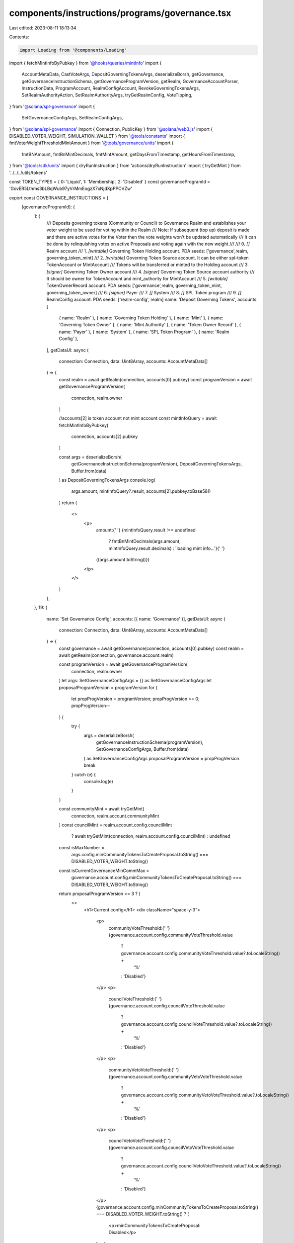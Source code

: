 components/instructions/programs/governance.tsx
===============================================

Last edited: 2023-08-11 18:13:34

Contents:

.. code-block:: tsx

    import Loading from '@components/Loading'
import { fetchMintInfoByPubkey } from '@hooks/queries/mintInfo'
import {
  AccountMetaData,
  CastVoteArgs,
  DepositGoverningTokensArgs,
  deserializeBorsh,
  getGovernance,
  getGovernanceInstructionSchema,
  getGovernanceProgramVersion,
  getRealm,
  GovernanceAccountParser,
  InstructionData,
  ProgramAccount,
  RealmConfigAccount,
  RevokeGoverningTokensArgs,
  SetRealmAuthorityAction,
  SetRealmAuthorityArgs,
  tryGetRealmConfig,
  VoteTipping,
} from '@solana/spl-governance'
import {
  SetGovernanceConfigArgs,
  SetRealmConfigArgs,
} from '@solana/spl-governance'
import { Connection, PublicKey } from '@solana/web3.js'
import { DISABLED_VOTER_WEIGHT, SIMULATION_WALLET } from '@tools/constants'
import { fmtVoterWeightThresholdMintAmount } from '@tools/governance/units'
import {
  fmtBNAmount,
  fmtBnMintDecimals,
  fmtMintAmount,
  getDaysFromTimestamp,
  getHoursFromTimestamp,
} from '@tools/sdk/units'
import { dryRunInstruction } from 'actions/dryRunInstruction'
import { tryGetMint } from '../../../utils/tokens'

const TOKEN_TYPES = { 0: 'Liquid', 1: 'Membership', 2: 'Disabled' }
const governanceProgramId = 'GovER5Lthms3bLBqWub97yVrMmEogzX7xNjdXpPPCVZw'

export const GOVERNANCE_INSTRUCTIONS = {
  [governanceProgramId]: {
    1: {
      /// Deposits governing tokens (Community or Council) to Governance Realm and establishes your voter weight to be used for voting within the Realm
      /// Note: If subsequent (top up) deposit is made and there are active votes for the Voter then the vote weights won't be updated automatically
      /// It can be done by relinquishing votes on active Proposals and voting again with the new weight
      ///
      ///  0. `[]` Realm account
      ///  1. `[writable]` Governing Token Holding account. PDA seeds: ['governance',realm, governing_token_mint]
      ///  2. `[writable]` Governing Token Source account. It can be either spl-token TokenAccount or MintAccount
      ///      Tokens will be transferred or minted to the Holding account
      ///  3. `[signer]` Governing Token Owner account
      ///  4. `[signer]` Governing Token Source account authority
      ///      It should be owner for TokenAccount and mint_authority for MintAccount
      ///  5. `[writable]` TokenOwnerRecord account. PDA seeds: ['governance',realm, governing_token_mint, governing_token_owner]
      ///  6. `[signer]` Payer
      ///  7. `[]` System
      ///  8. `[]` SPL Token program
      ///  9. `[]` RealmConfig account. PDA seeds: ['realm-config', realm]
      name: 'Deposit Governing Tokens',
      accounts: [
        { name: 'Realm' },
        { name: 'Governing Token Holding' },
        { name: 'Mint' },
        { name: 'Governing Token Owner' },
        { name: 'Mint Authority' },
        { name: 'Token Owner Record' },
        { name: 'Payer' },
        { name: 'System' },
        { name: 'SPL Token Program' },
        { name: 'Realm Config' },
      ],
      getDataUI: async (
        connection: Connection,
        data: Uint8Array,
        accounts: AccountMetaData[]
      ) => {
        const realm = await getRealm(connection, accounts[0].pubkey)
        const programVersion = await getGovernanceProgramVersion(
          connection,
          realm.owner
        )

        //accounts[2] is token account not mint account
        const mintInfoQuery = await fetchMintInfoByPubkey(
          connection,
          accounts[2].pubkey
        )

        const args = deserializeBorsh(
          getGovernanceInstructionSchema(programVersion),
          DepositGoverningTokensArgs,
          Buffer.from(data)
        ) as DepositGoverningTokensArgs
        console.log(
          args.amount,
          mintInfoQuery?.result,
          accounts[2].pubkey.toBase58()
        )
        return (
          <>
            <p>
              amount:{' '}
              {mintInfoQuery.result !== undefined
                ? fmtBnMintDecimals(args.amount, mintInfoQuery.result.decimals)
                : 'loading mint info...'}{' '}
              ({args.amount.toString()})
            </p>
          </>
        )
      },
    },
    19: {
      name: 'Set Governance Config',
      accounts: [{ name: 'Governance' }],
      getDataUI: async (
        connection: Connection,
        data: Uint8Array,
        accounts: AccountMetaData[]
      ) => {
        const governance = await getGovernance(connection, accounts[0].pubkey)
        const realm = await getRealm(connection, governance.account.realm)

        const programVersion = await getGovernanceProgramVersion(
          connection,
          realm.owner
        )
        let args: SetGovernanceConfigArgs = {} as SetGovernanceConfigArgs
        let proposalProgramVersion = programVersion
        for (
          let propProgVersion = programVersion;
          propProgVersion >= 0;
          propProgVersion--
        ) {
          try {
            args = deserializeBorsh(
              getGovernanceInstructionSchema(programVersion),
              SetGovernanceConfigArgs,
              Buffer.from(data)
            ) as SetGovernanceConfigArgs
            proposalProgramVersion = propProgVersion
            break
          } catch (e) {
            console.log(e)
          }
        }

        const communityMint = await tryGetMint(
          connection,
          realm.account.communityMint
        )
        const councilMint = realm.account.config.councilMint
          ? await tryGetMint(connection, realm.account.config.councilMint)
          : undefined
        const isMaxNumber =
          args.config.minCommunityTokensToCreateProposal.toString() ===
          DISABLED_VOTER_WEIGHT.toString()
        const isCurrentGovernanceMinCommMax =
          governance.account.config.minCommunityTokensToCreateProposal.toString() ===
          DISABLED_VOTER_WEIGHT.toString()

        return proposalProgramVersion >= 3 ? (
          <>
            <h1>Current config</h1>
            <div className="space-y-3">
              <p>
                communityVoteThreshold:{' '}
                {governance.account.config.communityVoteThreshold.value
                  ? governance.account.config.communityVoteThreshold.value?.toLocaleString() +
                    '%'
                  : 'Disabled'}
              </p>
              <p>
                councilVoteThreshold:{' '}
                {governance.account.config.councilVoteThreshold.value
                  ? governance.account.config.councilVoteThreshold.value?.toLocaleString() +
                    '%'
                  : 'Disabled'}
              </p>
              <p>
                communityVetoVoteThreshold:{' '}
                {governance.account.config.communityVetoVoteThreshold.value
                  ? governance.account.config.communityVetoVoteThreshold.value?.toLocaleString() +
                    '%'
                  : 'Disabled'}
              </p>
              <p>
                councilVetoVoteThreshold:{' '}
                {governance.account.config.councilVetoVoteThreshold.value
                  ? governance.account.config.councilVetoVoteThreshold.value?.toLocaleString() +
                    '%'
                  : 'Disabled'}
              </p>
              {governance.account.config.minCommunityTokensToCreateProposal.toString() ===
              DISABLED_VOTER_WEIGHT.toString() ? (
                <p>minCommunityTokensToCreateProposal: Disabled</p>
              ) : (
                <p>
                  minCommunityTokensToCreateProposal:{' '}
                  {fmtMintAmount(
                    communityMint?.account,
                    governance.account.config.minCommunityTokensToCreateProposal
                  )}{' '}
                  (
                  {governance.account.config.minCommunityTokensToCreateProposal.toString()}
                  )
                </p>
              )}
              {governance.account.config.minCouncilTokensToCreateProposal.toString() ===
              DISABLED_VOTER_WEIGHT.toString() ? (
                <p>minCouncilTokensToCreateProposal: Disabled</p>
              ) : (
                <p>
                  minCouncilTokensToCreateProposal:{' '}
                  {fmtMintAmount(
                    councilMint?.account,
                    governance.account.config.minCouncilTokensToCreateProposal
                  )}{' '}
                  (
                  {governance.account.config.minCouncilTokensToCreateProposal.toString()}
                  )
                </p>
              )}
              <p>
                {`minInstructionHoldUpTime:
          ${getDaysFromTimestamp(
            governance.account.config.minInstructionHoldUpTime
          )} day(s) | raw arg: ${
                  governance.account.config.minInstructionHoldUpTime
                } secs`}
              </p>
              <p>
                {`baseVotingTime:
          ${getDaysFromTimestamp(
            governance.account.config.baseVotingTime
          )} days(s) | raw arg: ${
                  governance.account.config.baseVotingTime
                } secs`}
              </p>
              <p>
                {`votingCoolOffTime:
          ${getHoursFromTimestamp(
            governance.account.config.votingCoolOffTime
          )} hour(s) | raw arg: ${
                  governance.account.config.votingCoolOffTime
                } secs`}
              </p>
              <p>
                {`depositExemptProposalCount:
          ${governance.account.config.depositExemptProposalCount}`}
              </p>
              <p>
                {`communityVoteTipping:
          ${VoteTipping[governance.account.config.communityVoteTipping]}`}
              </p>
              <p>
                {`councilVoteTipping:
          ${VoteTipping[governance.account.config.councilVoteTipping]}`}
              </p>
            </div>

            {/* --- --- --- --- --- --- --- --- --- --- --- --- --- --- --- --- --- --- --- --- --- --- --- --- --- --- --- --- --- --- --- --- */}

            <h1 className="mt-10">Proposed config</h1>
            <div className="space-y-3">
              <p>
                communityVoteThreshold:
                {args.config.communityVoteThreshold.value
                  ? args.config.communityVoteThreshold.value?.toLocaleString() +
                    '%'
                  : 'Disabled'}
              </p>
              <p>
                councilVoteThreshold:{' '}
                {args.config.councilVoteThreshold.value
                  ? args.config.councilVoteThreshold.value?.toLocaleString() +
                    '%'
                  : 'Disabled'}
              </p>
              <p>
                communityVetoVoteThreshold:{' '}
                {args.config.communityVetoVoteThreshold.value
                  ? args.config.communityVetoVoteThreshold.value?.toLocaleString() +
                    '%'
                  : 'Disabled'}
              </p>
              <p>
                councilVetoVoteThreshold:{' '}
                {args.config.councilVetoVoteThreshold.value
                  ? args.config.councilVetoVoteThreshold.value?.toLocaleString() +
                    '%'
                  : 'Disabled'}
              </p>
              {args.config.minCommunityTokensToCreateProposal.toString() ===
              DISABLED_VOTER_WEIGHT.toString() ? (
                <p>minCommunityTokensToCreateProposal: Disabled</p>
              ) : (
                <p>
                  minCommunityTokensToCreateProposal:{' '}
                  {fmtMintAmount(
                    communityMint?.account,
                    args.config.minCommunityTokensToCreateProposal
                  )}{' '}
                  ({args.config.minCommunityTokensToCreateProposal.toString()})
                </p>
              )}
              {args.config.minCouncilTokensToCreateProposal.toString() ===
              DISABLED_VOTER_WEIGHT.toString() ? (
                <p>minCouncilTokensToCreateProposal: Disabled</p>
              ) : (
                <p>
                  minCouncilTokensToCreateProposal:{' '}
                  {fmtMintAmount(
                    councilMint?.account,
                    args.config.minCouncilTokensToCreateProposal
                  )}{' '}
                  ({args.config.minCouncilTokensToCreateProposal.toString()})
                </p>
              )}
              <p>
                {`minInstructionHoldUpTime:
          ${getDaysFromTimestamp(
            args.config.minInstructionHoldUpTime
          )} day(s) | raw arg: ${args.config.minInstructionHoldUpTime} secs`}
              </p>
              <p>
                {`baseVotingTime:
          ${getDaysFromTimestamp(
            args.config.baseVotingTime
          )} days(s) | raw arg: ${args.config.baseVotingTime} secs`}
              </p>
              <p>
                {`votingCoolOffTime:
          ${getHoursFromTimestamp(
            args.config.votingCoolOffTime
          )} hour(s) | raw arg: ${args.config.votingCoolOffTime} secs`}
              </p>
              <p>
                {`depositExemptProposalCount:
          ${args.config.depositExemptProposalCount}`}
              </p>
              <p>
                {`communityVoteTipping:
          ${VoteTipping[args.config.communityVoteTipping]}`}
              </p>
              <p>
                {`councilVoteTipping:
          ${VoteTipping[args.config.councilVoteTipping]}`}
              </p>
            </div>
          </>
        ) : (
          <>
            <h1>Current config</h1>
            <div className="space-y-3">
              <p>
                {`voteThresholdPercentage:
              ${governance.account.config.communityVoteThreshold.value?.toLocaleString()}%`}
              </p>
              {isCurrentGovernanceMinCommMax ? (
                <div>minCommunityTokensToCreateProposal: Disabled</div>
              ) : (
                <div>
                  {`minCommunityTokensToCreateProposal:
              ${fmtMintAmount(
                communityMint?.account,
                governance.account.config.minCommunityTokensToCreateProposal
              )}`}{' '}
                  (
                  {governance.account.config.minCommunityTokensToCreateProposal.toNumber()}
                  )
                </div>
              )}
              <p>
                {`minCouncilTokensToCreateProposal:
              ${fmtMintAmount(
                councilMint?.account,
                governance.account.config.minCouncilTokensToCreateProposal
              )}`}
              </p>
              <p>
                {`minInstructionHoldUpTime:
              ${getDaysFromTimestamp(
                governance.account.config.minInstructionHoldUpTime
              )} day(s)`}
              </p>
              <p>
                {`baseVotingTime:
              ${getDaysFromTimestamp(
                governance.account.config.baseVotingTime
              )} days(s)`}
              </p>
              <p>
                {`voteTipping:
              ${VoteTipping[governance.account.config.communityVoteTipping]}`}
              </p>
            </div>
            <h1 className="mt-10">Proposed config</h1>
            <div className="space-y-3">
              <p>
                {`voteThresholdPercentage:
              ${args.config.communityVoteThreshold.value?.toLocaleString()}%`}
              </p>
              {isMaxNumber ? (
                <div>minCommunityTokensToCreateProposal: Disabled</div>
              ) : (
                <div>
                  {`minCommunityTokensToCreateProposal:
              ${fmtMintAmount(
                communityMint?.account,
                args.config.minCommunityTokensToCreateProposal
              )}`}{' '}
                  ({args.config.minCommunityTokensToCreateProposal.toNumber()})
                </div>
              )}
              <p>
                {`minCouncilTokensToCreateProposal:
              ${fmtMintAmount(
                councilMint?.account,
                args.config.minCouncilTokensToCreateProposal
              )}`}
              </p>
              <p>
                {`minInstructionHoldUpTime:
              ${getDaysFromTimestamp(
                args.config.minInstructionHoldUpTime
              )} day(s)`}
              </p>
              <p>
                {`baseVotingTime:
              ${getDaysFromTimestamp(args.config.baseVotingTime)} days(s)`}
              </p>
              <p>
                {`voteTipping:
              ${VoteTipping[args.config.communityVoteTipping]}`}
              </p>
            </div>
          </>
        )
      },
    },
    21: {
      name: 'Set Realm Authority',
      accounts: [
        { name: 'Realm' },
        { name: 'Realm Authority' },
        { name: 'New Realm Authority' },
      ],
      getDataUI: async (
        connection: Connection,
        data: Uint8Array,
        accounts: AccountMetaData[]
      ) => {
        const realm = await getRealm(connection, accounts[0].pubkey)
        const programVersion = await getGovernanceProgramVersion(
          connection,
          realm.owner
        )

        const args = deserializeBorsh(
          getGovernanceInstructionSchema(programVersion),
          SetRealmAuthorityArgs,
          Buffer.from(data)
        ) as SetRealmAuthorityArgs

        return (
          <>
            <p>
              {`action:
               ${SetRealmAuthorityAction[args.action!]}`}
            </p>
          </>
        )
      },
    },
    13: {
      name: 'Cast Vote',
      accounts: [],
      getDataUI: async (
        connection: Connection,
        data: Uint8Array,
        accounts: AccountMetaData[]
      ) => {
        const realm = await getRealm(connection, accounts[0].pubkey)
        const programVersion = await getGovernanceProgramVersion(
          connection,
          realm.owner
        )

        const args = deserializeBorsh(
          getGovernanceInstructionSchema(programVersion),
          CastVoteArgs,
          Buffer.from(data)
        ) as CastVoteArgs
        return (
          <>
            <div>{args.vote?.deny ? 'Cast No Vote' : 'Cast Yes Vote'}</div>
            <div className="pt-4">
              <a
                className="underline"
                target="_blank"
                rel="noreferrer"
                href={`https://app.realms.today/dao/${accounts[0].pubkey.toBase58()}/proposal/${accounts[2].pubkey.toBase58()}`}
              >
                Proposal link
              </a>
            </div>
          </>
        )
      },
    },
    22: {
      name: 'Set Realm Config',
      accounts: [{ name: 'Realm' }, { name: 'Realm Authority' }],
      getDataUI: async (
        connection: Connection,
        data: Uint8Array,
        accounts: AccountMetaData[]
      ) => {
        let isLoading = true
        const realm = await getRealm(connection, accounts[0].pubkey)
        // The wallet can be any existing account for the simulation
        // Note: when running a local validator ensure the account is copied from devnet: --clone ENmcpFCpxN1CqyUjuog9yyUVfdXBKF3LVCwLr7grJZpk -ud
        const walletPk = new PublicKey(SIMULATION_WALLET)
        const walletMoq: any = {
          publicKey: walletPk,
        }
        const instructionMoq = new InstructionData({
          programId: realm.owner,
          accounts: accounts,
          data: data,
        })
        const [
          programVersion,
          communityMint,
          currentRealmConfig,
          simulationResults,
        ] = await Promise.all([
          getGovernanceProgramVersion(connection, realm.owner),
          tryGetMint(connection, realm.account.communityMint),
          tryGetRealmConfig(connection, realm.owner, realm.pubkey),
          dryRunInstruction(connection, walletMoq, instructionMoq),
        ])
        let args: SetRealmConfigArgs = {} as SetRealmConfigArgs
        let proposalProgramVersion = programVersion
        for (
          let propProgVersion = programVersion;
          propProgVersion >= 0;
          propProgVersion--
        ) {
          try {
            args = deserializeBorsh(
              getGovernanceInstructionSchema(propProgVersion),
              SetRealmConfigArgs,
              Buffer.from(data)
            ) as SetRealmConfigArgs
            proposalProgramVersion = propProgVersion
            break
          } catch (e) {
            console.log(e)
          }
        }

        const possibleRealmConfigsAccounts = simulationResults.response.accounts?.filter(
          (x) => x?.owner === realm.owner.toBase58()
        )
        let parsedRealmConfig: null | ProgramAccount<RealmConfigAccount> = null
        if (possibleRealmConfigsAccounts) {
          for (const acc of possibleRealmConfigsAccounts) {
            try {
              const account = GovernanceAccountParser(RealmConfigAccount)(
                PublicKey.default,
                //moq for accountInfo
                {
                  data: Buffer.from(acc!.data[0], 'base64'),
                  owner: realm.owner,
                } as any
              )
              parsedRealmConfig = account as ProgramAccount<RealmConfigAccount>
              // eslint-disable-next-line no-empty
            } catch {}
          }
        }
        const proposedPluginPk = parsedRealmConfig?.account?.communityTokenConfig?.voterWeightAddin?.toBase58()
        const proposedMaxVoterWeightPk = parsedRealmConfig?.account?.communityTokenConfig?.maxVoterWeightAddin?.toBase58()
        isLoading = false

        return isLoading ? (
          <Loading></Loading>
        ) : proposalProgramVersion >= 3 ? (
          <>
            <p>
              {`minCommunityTokensToCreateGovernance:
              ${fmtVoterWeightThresholdMintAmount(
                communityMint?.account,
                args.configArgs.minCommunityTokensToCreateGovernance
              )}`}{' '}
              (
              {fmtBNAmount(
                args.configArgs.minCommunityTokensToCreateGovernance
              )}
              )
            </p>
            <p>
              {`useCouncilMint:
               ${args.configArgs.useCouncilMint}`}
            </p>
            <p>
              {`communityMintMaxVoteWeightSource:
               ${args.configArgs.communityMintMaxVoteWeightSource.fmtSupplyFractionPercentage()}% supply`}{' '}
              (
              {fmtBNAmount(
                args.configArgs.communityMintMaxVoteWeightSource.value
              )}
              )
            </p>
            <p>
              {`communityTokenConfigArgs.tokenType:
               ${
                 TOKEN_TYPES[args.configArgs.communityTokenConfigArgs.tokenType]
               }`}{' '}
              ({args.configArgs.communityTokenConfigArgs.tokenType})
            </p>
            <p>
              {`communityTokenConfigArgs.useVoterWeightAddin:
               ${
                 // note that the !! should do nothing, but the typing is inaccurate and the value is actually 0 or 1
                 !!args.configArgs.communityTokenConfigArgs.useVoterWeightAddin
               }`}
            </p>
            <p>
              {`communityTokenConfigArgs.useMaxVoterWeightAddin:
               ${
                 // note that the !! should do nothing, but the typing is inaccurate and the value is actually 0 or 1
                 !!args.configArgs.communityTokenConfigArgs
                   .useMaxVoterWeightAddin
               }`}
            </p>
            <p>
              {`councilTokenConfigArgs.tokenType:
               ${
                 TOKEN_TYPES[args.configArgs.councilTokenConfigArgs.tokenType]
               }`}{' '}
              ({args.configArgs.councilTokenConfigArgs.tokenType})
            </p>
            <p>
              {`councilTokenConfigArgs.useVoterWeightAddin:
               ${
                 // note that the !! should do nothing, but the typing is inaccurate and the value is actually 0 or 1
                 !!args.configArgs.councilTokenConfigArgs.useVoterWeightAddin
               }`}
            </p>
            <p>
              {`councilTokenConfigArgs.useMaxVoterWeightAddin:
               ${
                 // note that the !! should do nothing, but the typing is inaccurate and the value is actually 0 or 1
                 !!args.configArgs.councilTokenConfigArgs.useMaxVoterWeightAddin
               }`}
            </p>
          </>
        ) : (
          <>
            <h1>Current config</h1>
            <div className="space-y-3">
              <p>
                {`minCommunityTokensToCreateGovernance:
              ${fmtVoterWeightThresholdMintAmount(
                communityMint?.account,
                realm.account.config.minCommunityTokensToCreateGovernance
              )}`}{' '}
                (
                {fmtBNAmount(
                  realm.account.config.minCommunityTokensToCreateGovernance
                )}
                )
              </p>
              <p>
                {`communityMintMaxVoteWeightSource:
               ${realm.account.config.communityMintMaxVoteWeightSource.fmtSupplyFractionPercentage()}% supply`}{' '}
                (
                {fmtBNAmount(
                  realm.account.config.communityMintMaxVoteWeightSource.value
                )}
                )
              </p>
              <p>
                {`useCouncilMint:
               ${!!realm.account.config.councilMint}`}
              </p>
              <p>
                {`useCommunityVoterWeightAddin:
               ${!!realm.account.config.useCommunityVoterWeightAddin}`}
              </p>
              <p>
                {`useMaxCommunityVoterWeightAddin:
               ${!!realm.account.config.useMaxCommunityVoterWeightAddin}`}
              </p>
              <p>
                {currentRealmConfig?.account.communityTokenConfig
                  .voterWeightAddin && (
                  <div>
                    {`communityVoterWeightAddin :
               ${currentRealmConfig?.account.communityTokenConfig.voterWeightAddin?.toBase58()}`}
                  </div>
                )}
                {currentRealmConfig?.account.communityTokenConfig
                  .maxVoterWeightAddin && (
                  <div>
                    {`maxCommunityVoterWeightAddin:
               ${currentRealmConfig?.account.communityTokenConfig.maxVoterWeightAddin?.toBase58()}`}
                  </div>
                )}
              </p>
            </div>
            <h1 className="mt-10">Proposed config</h1>
            <div className="space-y-3">
              <p>
                {`minCommunityTokensToCreateGovernance:
              ${fmtVoterWeightThresholdMintAmount(
                communityMint?.account,
                args.configArgs.minCommunityTokensToCreateGovernance
              )}`}{' '}
                (
                {fmtBNAmount(
                  args.configArgs.minCommunityTokensToCreateGovernance
                )}
                )
              </p>
              <p>
                {`communityMintMaxVoteWeightSource:
               ${args.configArgs.communityMintMaxVoteWeightSource.fmtSupplyFractionPercentage()}% supply`}{' '}
                (
                {fmtBNAmount(
                  args.configArgs.communityMintMaxVoteWeightSource.value
                )}
                )
              </p>
              <p>
                {`useCouncilMint:
               ${args.configArgs.useCouncilMint}`}
              </p>
              <p>
                {`useCommunityVoterWeightAddin:
               ${
                 !!args.configArgs.useCommunityVoterWeightAddin ||
                 !!args.configArgs.communityTokenConfigArgs?.useVoterWeightAddin
               }`}
              </p>
              <p>
                {`useMaxCommunityVoterWeightAddin:
               ${
                 !!args.configArgs.useMaxCommunityVoterWeightAddin ||
                 !!args.configArgs.communityTokenConfigArgs
                   ?.useMaxVoterWeightAddin
               }`}
              </p>
              <p>
                {proposedPluginPk && (
                  <div>
                    {`communityVoterWeightAddin :
               ${proposedPluginPk}`}
                  </div>
                )}
                {proposedMaxVoterWeightPk && (
                  <div>
                    {`maxCommunityVoterWeightAddin:
               ${proposedMaxVoterWeightPk}`}
                  </div>
                )}
              </p>
            </div>
          </>
        )
      },
    },
    26: {
      name: 'Revoke Governing Tokens',
      /// Revokes (burns) membership governing tokens for the given TokenOwnerRecord and hence takes away governance power from the TokenOwner
      /// Note: If there are active votes for the TokenOwner then the vote weights won't be updated automatically
      ///
      ///  0. `[]` Realm account
      ///  1. `[writable]` Governing Token Holding account. PDA seeds: ['governance',realm, governing_token_mint]
      ///  2. `[writable]` TokenOwnerRecord account. PDA seeds: ['governance',realm, governing_token_mint, governing_token_owner]
      ///  3. `[writable]` GoverningTokenMint
      ///  4. `[signer]` Revoke authority which can be either of:
      ///                1) GoverningTokenMint mint_authority to forcefully revoke the membership tokens
      ///                2) GoverningTokenOwner who voluntarily revokes their own membership
      ///  5. `[]` RealmConfig account. PDA seeds: ['realm-config', realm]
      ///  6. `[]` SPL Token program
      accounts: [
        {
          name: 'Realm',
        },
        {
          name: 'Governing Token Holding',
        },
        {
          name: 'Token Owner Record',
        },
        {
          name: 'Governing Token Mint',
        },
        {
          name: 'Governing Token Mint Authority',
        },
        { name: 'Realm Config Account' },
        { name: 'SPL Token Program' },
      ],
      getDataUI: async (
        connection: Connection,
        data: Uint8Array,
        accounts: AccountMetaData[]
      ) => {
        const realm = await getRealm(connection, accounts[0].pubkey)
        const programVersion = await getGovernanceProgramVersion(
          connection,
          realm.owner
        )
        const mintInfoQuery = await fetchMintInfoByPubkey(
          connection,
          accounts[3].pubkey
        )

        const args = deserializeBorsh(
          getGovernanceInstructionSchema(programVersion),
          RevokeGoverningTokensArgs,
          Buffer.from(data)
        ) as RevokeGoverningTokensArgs

        return (
          <>
            <p>
              amount:{' '}
              {mintInfoQuery.result !== undefined
                ? fmtBnMintDecimals(args.amount, mintInfoQuery.result.decimals)
                : 'loading mint info...'}{' '}
              ({args.amount.toString()})
            </p>
          </>
        )
      },
    },
  },
} as const



